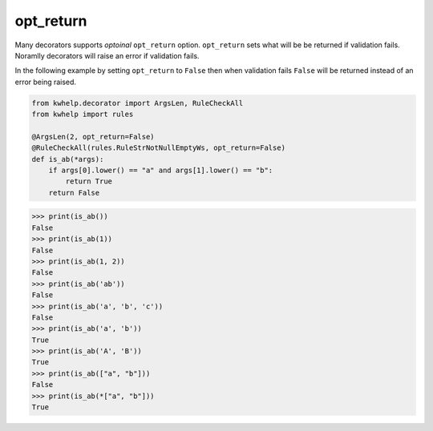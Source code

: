opt_return
==========

Many decorators supports *optoinal* ``opt_return`` option.
``opt_return`` sets what will be be returned if validation fails.
Noramlly decorators will raise an error if validation fails.

In the following example by setting ``opt_return`` to ``False``
then when validation fails ``False`` will be returned instead of an error
being raised.

.. code-block:: python

    from kwhelp.decorator import ArgsLen, RuleCheckAll
    from kwhelp import rules

    @ArgsLen(2, opt_return=False)
    @RuleCheckAll(rules.RuleStrNotNullEmptyWs, opt_return=False)
    def is_ab(*args):
        if args[0].lower() == "a" and args[1].lower() == "b":
            return True
        return False

.. code-block:: python

    >>> print(is_ab())
    False
    >>> print(is_ab(1))
    False
    >>> print(is_ab(1, 2))
    False
    >>> print(is_ab('ab'))
    False
    >>> print(is_ab('a', 'b', 'c'))
    False
    >>> print(is_ab('a', 'b'))
    True
    >>> print(is_ab('A', 'B'))
    True
    >>> print(is_ab(["a", "b"]))
    False
    >>> print(is_ab(*["a", "b"]))
    True